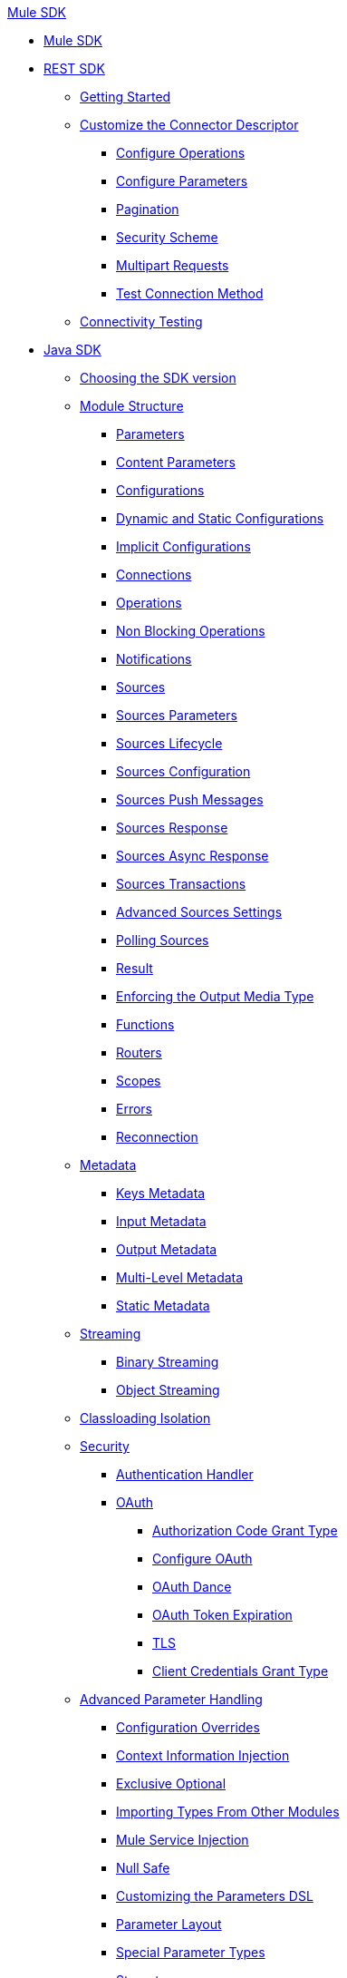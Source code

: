 .xref:index.adoc[Mule SDK]
* xref:index.adoc[Mule SDK]
* xref:connectivity.adoc[REST SDK]
 ** xref:project-setup.adoc[Getting Started]
 ** xref:customize-connector-descriptor.adoc[Customize the Connector Descriptor]
  *** xref:configure-operations.adoc[Configure Operations]
  *** xref:configure-parameters.adoc[Configure Parameters]
  *** xref:pagination.adoc[Pagination]
  *** xref:security-scheme.adoc[Security Scheme]
  *** xref:multipart-requests.adoc[Multipart Requests]
  *** xref:test-connection-method.adoc[Test Connection Method]
 ** xref:connectivity-testing.adoc[Connectivity Testing]
* xref:getting-started.adoc[Java SDK]
 ** xref:choosing-version.adoc[Choosing the SDK version]
 ** xref:module-structure.adoc[Module Structure]
  *** xref:parameters.adoc[Parameters]
  *** xref:content-parameters.adoc[Content Parameters]
  *** xref:configs.adoc[Configurations]
  *** xref:static-dynamic-configs.adoc[Dynamic and Static Configurations]
  *** xref:implicit-configurations.adoc[Implicit Configurations]
  *** xref:connections.adoc[Connections]
  *** xref:operations.adoc[Operations]
  *** xref:non-blocking-operations.adoc[Non Blocking Operations]
  *** xref:notifications.adoc[Notifications]
  *** xref:sources.adoc[Sources]
  *** xref:sources-parameters.adoc[Sources Parameters]
  *** xref:sources-lifecycle.adoc[Sources Lifecycle]
  *** xref:sources-config-connection.adoc[Sources Configuration]
  *** xref:sources-push-message.adoc[Sources Push Messages]
  *** xref:sources-response.adoc[Sources Response]
  *** xref:sources-async-response.adoc[Sources Async Response]
  *** xref:sources-transactions.adoc[Sources Transactions]
  *** xref:sources-advanced.adoc[Advanced Sources Settings]
  *** xref:polling-sources.adoc[Polling Sources]
  *** xref:result-object.adoc[Result]
  *** xref:return-media-type.adoc[Enforcing the Output Media Type]
  *** xref:functions.adoc[Functions]
  *** xref:routers.adoc[Routers]
  *** xref:scopes.adoc[Scopes]
  *** xref:errors.adoc[Errors]
  *** xref:reconnection.adoc[Reconnection]
 ** xref:metadata.adoc[Metadata]
  *** xref:metadata-keys.adoc[Keys Metadata]
  *** xref:metadata-input.adoc[Input Metadata]
  *** xref:metadata-output.adoc[Output Metadata]
  *** xref:multi-level-metadata.adoc[Multi-Level Metadata]
  *** xref:static-metadata.adoc[Static Metadata]
 ** xref:streaming.adoc[Streaming]
  *** xref:binary-streaming.adoc[Binary Streaming]
  *** xref:object-streaming.adoc[Object Streaming]
 ** xref:isolation.adoc[Classloading Isolation]
 ** xref:security.adoc[Security]
  *** xref:authentication-handler.adoc[Authentication Handler]
  *** xref:oauth.adoc[OAuth]
  **** xref:authorization-code.adoc[Authorization Code Grant Type]
  **** xref:oauth-configuring.adoc[Configure OAuth]
  **** xref:oauth-dance.adoc[OAuth Dance]
  **** xref:oauth-token-expiration.adoc[OAuth Token Expiration]
  **** xref:tls.adoc[TLS]
  **** xref:client-credentials.adoc[Client Credentials Grant Type]
 ** xref:advanced-parameter-handling.adoc[Advanced Parameter Handling]
  *** xref:config-override.adoc[Configuration Overrides]
  *** xref:context-information-injection.adoc[Context Information Injection]
  *** xref:exclusive-optionals.adoc[Exclusive Optional]
  *** xref:imported-types.adoc[Importing Types From Other Modules]
  *** xref:mule-service-injection.adoc[Mule Service Injection]
  *** xref:null-safe.adoc[Null Safe]
  *** xref:parameters-dsl.adoc[Customizing the Parameters DSL]
  *** xref:parameter-layout.adoc[Parameter Layout]
  *** xref:special-parameters.adoc[Special Parameter Types]
  *** xref:stereotypes.adoc[Stereotypes]
  *** xref:subtypes-mapping.adoc[Using Generic Parameters For Extended Behavior]
  *** xref:value-providers.adoc[Value Providers]
 ** xref:transactions.adoc[Transactions]
 ** xref:external-libs.adoc[External Libraries]
 ** xref:best-practices.adoc[Best Practices]
  *** xref:general-coding-rules.adoc[General Coding Rules]
  *** xref:define-configurations-and-connection-providers.adoc[Define Configurations and Connection Providers]
  *** xref:define-operations.adoc[Define Operations]
  *** xref:define-parameters.adoc[Define Parameters]
  *** xref:define-sources.adoc[Define Sources]
  *** xref:error-handling.adoc[Error Handling]
  *** xref:HTTP-based-connectors.adoc[HTTP-Based Connectors]
  *** xref:threading-asynchronous-processing.adoc[Threading and Asynchronous Processing]
  *** xref:security-best-practices.adoc[Security]
 ** xref:testing.adoc[Testing your Module]
  *** xref:testing-writing-your-first-test-case.adoc[Writing Your First Test Case]
 ** xref:about-connector-certification-program-guidelines.adoc[About MuleSoft Connector Certification Program Guidelines]
  *** xref:certification-guidelines-for-connectors.adoc[Technical Guidelines for Connector Certifications]
 ** xref:license.adoc[Licensing]
 ** xref:validators.adoc[Validators with Mule SDK]
 ** xref:dmt.adoc[DevKit to SDK Migration Tool]
* xref:xml-sdk.adoc[XML SDK]

